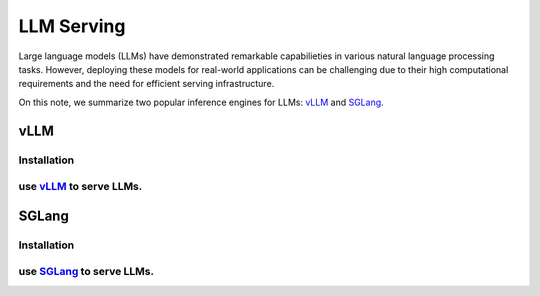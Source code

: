 ===============
LLM Serving
===============

Large language models (LLMs) have demonstrated remarkable capabilieties in various natural language processing tasks. However, deploying these models for real-world applications can be challenging due to their high computational requirements and the need for efficient serving infrastructure.

On this note, we summarize two popular inference engines for LLMs: `vLLM <https://github.com/vllm-project/vllm>`_ and `SGLang <https://github.com/sgl-project/sglang>`_.

vLLM
----

Installation
^^^^^^^^^^^^^^^^^^

use `vLLM <https://github.com/vllm-project/vllm>`_ to serve LLMs.
^^^^^^^^^^^^^^^^^^^^^^^^^^^^^^^^^^^^^^^^^^^^^^^^^^^^^^^^^^^^^^^^^

SGLang
-------

Installation
^^^^^^^^^^^^^^^^^^

use `SGLang <https://github.com/sgl-project/sglang>`_ to serve LLMs.
^^^^^^^^^^^^^^^^^^^^^^^^^^^^^^^^^^^^^^^^^^^^^^^^^^^^^^^^^^^^^^^^^^^^^^^^
